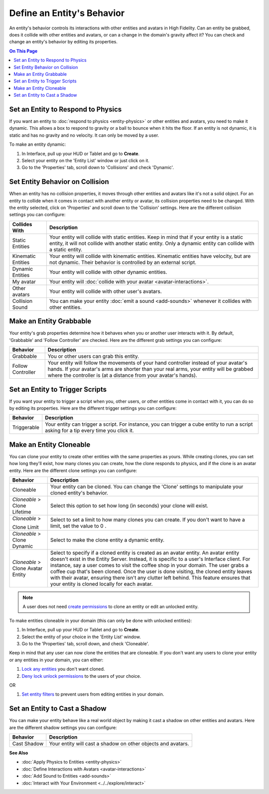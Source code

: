 ###############################
Define an Entity's Behavior
###############################

An entity's behavior controls its interactions with other entities and avatars in High Fidelity. Can an entity be grabbed, does it collide with other entities and avatars, or can a change in the domain's gravity affect it? You can check and change an entity's behavior by editing its properties.

.. contents:: On This Page
    :depth: 2

----------------------------------------
Set an Entity to Respond to Physics
----------------------------------------

If you want an entity to :doc:`respond to physics <entity-physics>` or other entities and avatars, you need to make it dynamic. This allows a box to respond to gravity or a ball to bounce when it hits the floor. If an entity is not dynamic, it is static and has no gravity and no velocity. It can only be moved by a user.  

To make an entity dynamic:

1. In Interface, pull up your HUD or Tablet and go to **Create**.
2. Select your entity on the 'Entity List' window or just click on it. 
3. Go to the 'Properties' tab, scroll down to 'Collisions' and check 'Dynamic'.

------------------------------------
Set Entity Behavior on Collision
------------------------------------

When an entity has no collision properties, it moves through other entities and avatars like it's not a solid object. For an entity to collide when it comes in contact with another entity or avatar, its collision properties need to be changed. With the entity selected, click on 'Properties' and scroll down to the 'Collision' settings. Here are the different collision settings you can configure:

+--------------------+-----------------------------------------------------------------------------+
| Collides With      | Description                                                                 |
+====================+=============================================================================+
| Static Entities    | Your entity will collide with static entities. Keep in mind that if your    |
|                    | entity is a static entity, it will not collide with another static entity.  |
|                    | Only a dynamic entity can collide with a static entity.                     |
+--------------------+-----------------------------------------------------------------------------+
| Kinematic Entities | Your entity will collide with kinematic entities. Kinematic entities have   |
|                    | velocity, but are not dynamic. Their behavior is controlled by an external  |
|                    | script.                                                                     |
+--------------------+-----------------------------------------------------------------------------+
| Dynamic Entities   | Your entity will collide with other dynamic entities.                       |
+--------------------+-----------------------------------------------------------------------------+
| My avatar          | Your entity will :doc:`collide with your avatar <avatar-interactions>`.     |
+--------------------+-----------------------------------------------------------------------------+
| Other avatars      | Your entity will collide with other user's avatars.                         |
+--------------------+-----------------------------------------------------------------------------+
| Collision Sound    | You can make your entity :doc:`emit a sound <add-sounds>` whenever it       |
|                    | collides with other entities.                                               |
+--------------------+-----------------------------------------------------------------------------+

-----------------------------
Make an Entity Grabbable
-----------------------------

Your entity's grab properties determine how it behaves when you or another user interacts with it. By default, 'Grabbable' and 'Follow Controller' are checked. Here are the different grab settings you can configure:

+-------------------+------------------------------------------------------------------------------+
| Behavior          | Description                                                                  |
+===================+==============================================================================+
| Grabbable         | You or other users can grab this entity.                                     |
+-------------------+------------------------------------------------------------------------------+
| Follow Controller | Your entity will follow the movements of your hand controller instead of     |
|                   | your avatar's hands. If your avatar's arms are shorter than your real arms,  |
|                   | your entity will be grabbed where the controller is (at a distance from      |
|                   | your avatar's hands).                                                        |
+-------------------+------------------------------------------------------------------------------+

----------------------------------------
Set an Entity to Trigger Scripts
----------------------------------------

If you want your entity to trigger a script when you, other users, or other entities come in contact with it, you can do so by editing its properties. Here are the different trigger settings you can configure:

+-------------+--------------------------------------------------------------------------------+
| Behavior    | Description                                                                    |
+=============+================================================================================+
| Triggerable | Your entity can trigger a script. For instance, you can trigger a cube entity  |
|             | to run a script asking for a tip every time you click it.                      |
+-------------+--------------------------------------------------------------------------------+

------------------------------
Make an Entity Cloneable
------------------------------

You can clone your entity to create other entities with the same properties as yours. While creating clones, you can set how long they'll exist, how many clones you can create, how the clone responds to physics, and if the clone is an avatar entity. Here are the different clone settings you can configure:

+---------------------+----------------------------------------------------------------------------------+
| Behavior            | Description                                                                      |
+=====================+==================================================================================+
| Cloneable           | Your entity can be cloned. You can change the 'Clone' settings to manipulate     |
|                     | your cloned entity's behavior.                                                   |
+---------------------+----------------------------------------------------------------------------------+
| *Cloneable* >       | Select this option to set how long (in seconds) your clone will exist.           |
| Clone Lifetime      |                                                                                  |
+---------------------+----------------------------------------------------------------------------------+
| *Cloneable* >       | Select to set a limit to how many clones you can create. If you don't want to    |
|                     | have a limit, set the value to 0  .                                              |
| Clone Limit         |                                                                                  |
+---------------------+----------------------------------------------------------------------------------+
| *Cloneable* >       | Select to make the clone entity a dynamic entity.                                |
| Clone Dynamic       |                                                                                  |
+---------------------+----------------------------------------------------------------------------------+
| *Cloneable* >       | Select to specify if a cloned entity is created as an avatar entity. An avatar   |
| Clone Avatar Entity | entity doesn't exist in the Entity Server. Instead, it is specific to a user's   |
|                     | Interface client. For instance, say a user comes to visit the coffee shop in     |
|                     | your domain. The user grabs a coffee cup that's been cloned. Once the user is    |
|                     | done visiting, the cloned entity leaves with their avatar, ensuring there isn't  |
|                     | any clutter left behind. This feature ensures that your entity is cloned         |
|                     | locally for each avatar.                                                         |
+---------------------+----------------------------------------------------------------------------------+

.. note:: A user does not need `create permissions <../../host/your-domain/secure-domain.html#set-user-permissions>`_ to clone an entity or edit an unlocked entity.

To make entities cloneable in your domain (this can only be done with unlocked entities):

1. In Interface, pull up your HUD or Tablet and go to **Create**.
2. Select the entity of your choice in the 'Entity List' window. 
3. Go to the 'Properties' tab, scroll down, and check 'Cloneable'.

Keep in mind that any user can now clone the entities that are cloneable. If you don't want any users to clone your entity or any entities in your domain, you can either:

1. `Lock any entities <../../host/your-domain/secure-domain.html#lock-an-entity-in-your-domain>`_ you don't want cloned. 
2. `Deny lock unlock permissions <../../host/your-domain/secure-domain.html#set-user-permissions>`_ to the users of your choice. 

OR

1. `Set entity filters <../../host/your-domain/secure-domain.html#set-an-entity-filter>`_ to prevent users from editing entities in your domain.

-------------------------------------
Set an Entity to Cast a Shadow
-------------------------------------

You can make your entity behave like a real world object by making it cast a shadow on other entities and avatars. Here are the different shadow settings you can configure:

+-------------+--------------------------------------------------------------+
| Behavior    | Description                                                  |
+=============+==============================================================+
| Cast Shadow | Your entity will cast a shadow on other objects and avatars. |
+-------------+--------------------------------------------------------------+


**See Also**

+ :doc:`Apply Physics to Entities <entity-physics>`
+ :doc:`Define Interactions with Avatars <avatar-interactions>`
+ :doc:`Add Sound to Entities <add-sounds>`
+ :doc:`Interact with Your Environment <../../explore/interact>`
